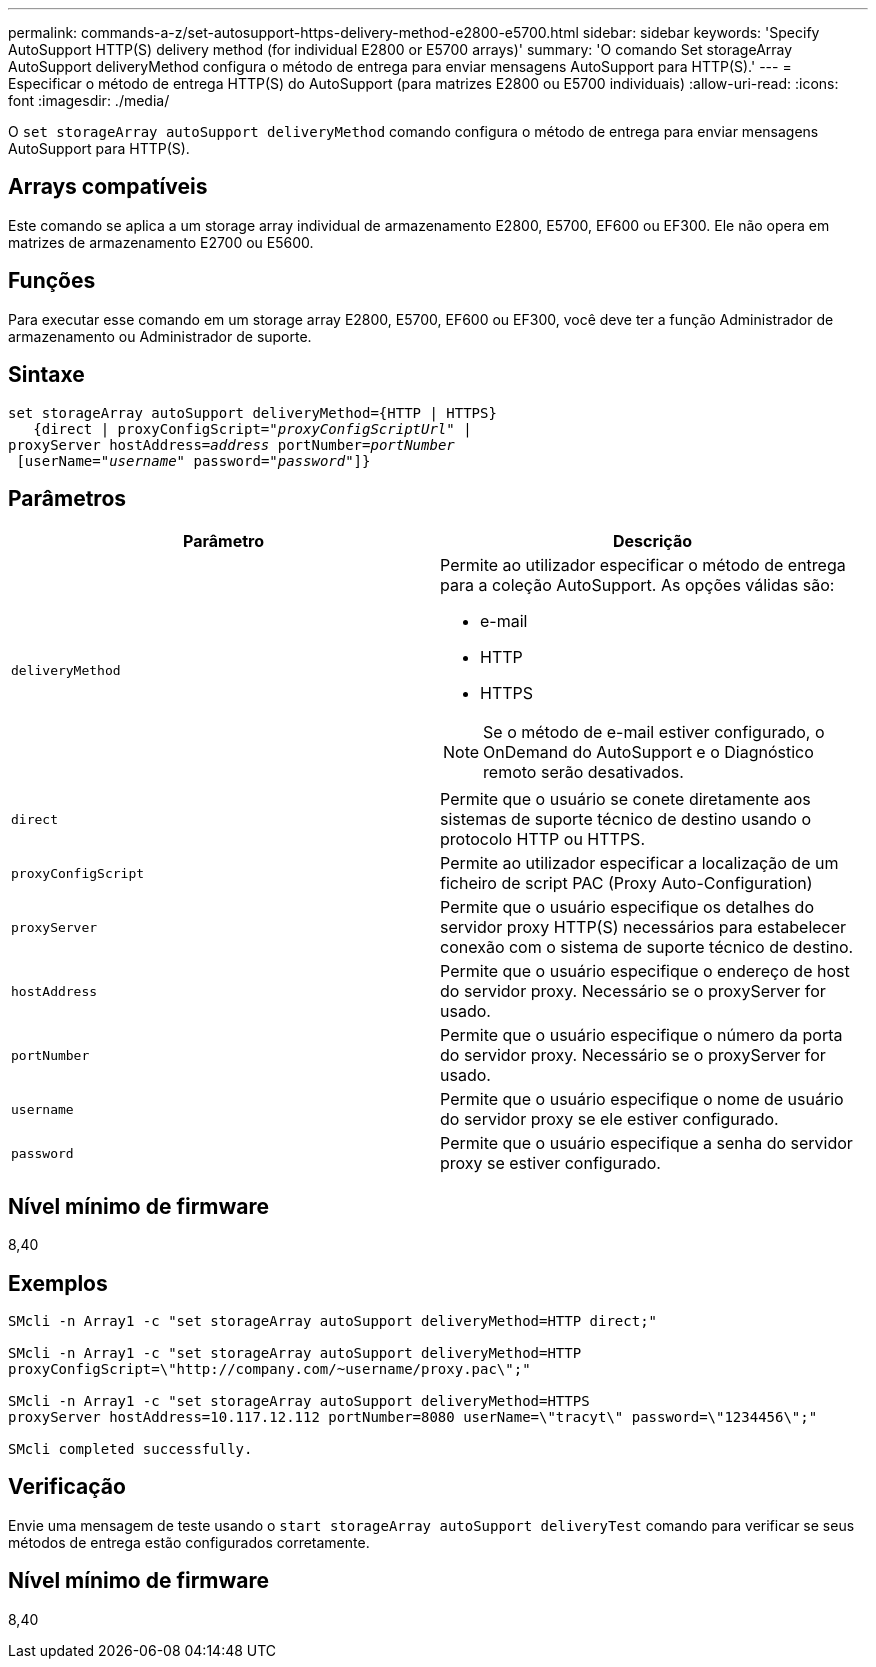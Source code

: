 ---
permalink: commands-a-z/set-autosupport-https-delivery-method-e2800-e5700.html 
sidebar: sidebar 
keywords: 'Specify AutoSupport HTTP(S) delivery method (for individual E2800 or E5700 arrays)' 
summary: 'O comando Set storageArray AutoSupport deliveryMethod configura o método de entrega para enviar mensagens AutoSupport para HTTP(S).' 
---
= Especificar o método de entrega HTTP(S) do AutoSupport (para matrizes E2800 ou E5700 individuais)
:allow-uri-read: 
:icons: font
:imagesdir: ./media/


[role="lead"]
O `set storageArray autoSupport deliveryMethod` comando configura o método de entrega para enviar mensagens AutoSupport para HTTP(S).



== Arrays compatíveis

Este comando se aplica a um storage array individual de armazenamento E2800, E5700, EF600 ou EF300. Ele não opera em matrizes de armazenamento E2700 ou E5600.



== Funções

Para executar esse comando em um storage array E2800, E5700, EF600 ou EF300, você deve ter a função Administrador de armazenamento ou Administrador de suporte.



== Sintaxe

[listing, subs="+macros"]
----

set storageArray autoSupport deliveryMethod={HTTP | HTTPS}
   {direct | proxyConfigScript=pass:quotes["_proxyConfigScriptUrl_"] |
proxyServer hostAddress=pass:quotes[_address_] portNumber=pass:quotes[_portNumber_]
 [userName=pass:quotes["_username_"] password=pass:quotes["_password_"]]}
----


== Parâmetros

[cols="2*"]
|===
| Parâmetro | Descrição 


 a| 
`deliveryMethod`
 a| 
Permite ao utilizador especificar o método de entrega para a coleção AutoSupport. As opções válidas são:

* e-mail
* HTTP
* HTTPS


[NOTE]
====
Se o método de e-mail estiver configurado, o OnDemand do AutoSupport e o Diagnóstico remoto serão desativados.

====


 a| 
`direct`
 a| 
Permite que o usuário se conete diretamente aos sistemas de suporte técnico de destino usando o protocolo HTTP ou HTTPS.



 a| 
`proxyConfigScript`
 a| 
Permite ao utilizador especificar a localização de um ficheiro de script PAC (Proxy Auto-Configuration)



 a| 
`proxyServer`
 a| 
Permite que o usuário especifique os detalhes do servidor proxy HTTP(S) necessários para estabelecer conexão com o sistema de suporte técnico de destino.



 a| 
`hostAddress`
 a| 
Permite que o usuário especifique o endereço de host do servidor proxy. Necessário se o proxyServer for usado.



 a| 
`portNumber`
 a| 
Permite que o usuário especifique o número da porta do servidor proxy. Necessário se o proxyServer for usado.



 a| 
`username`
 a| 
Permite que o usuário especifique o nome de usuário do servidor proxy se ele estiver configurado.



 a| 
`password`
 a| 
Permite que o usuário especifique a senha do servidor proxy se estiver configurado.

|===


== Nível mínimo de firmware

8,40



== Exemplos

[listing]
----

SMcli -n Array1 -c "set storageArray autoSupport deliveryMethod=HTTP direct;"

SMcli -n Array1 -c "set storageArray autoSupport deliveryMethod=HTTP
proxyConfigScript=\"http://company.com/~username/proxy.pac\";"

SMcli -n Array1 -c "set storageArray autoSupport deliveryMethod=HTTPS
proxyServer hostAddress=10.117.12.112 portNumber=8080 userName=\"tracyt\" password=\"1234456\";"

SMcli completed successfully.
----


== Verificação

Envie uma mensagem de teste usando o `start storageArray autoSupport deliveryTest` comando para verificar se seus métodos de entrega estão configurados corretamente.



== Nível mínimo de firmware

8,40
